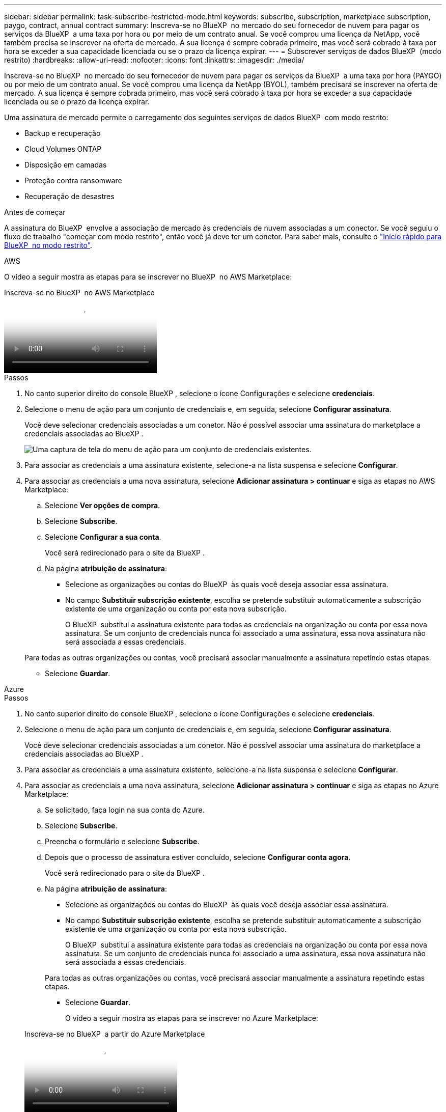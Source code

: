 ---
sidebar: sidebar 
permalink: task-subscribe-restricted-mode.html 
keywords: subscribe, subscription, marketplace subscription, paygo, contract, annual contract 
summary: Inscreva-se no BlueXP  no mercado do seu fornecedor de nuvem para pagar os serviços da BlueXP  a uma taxa por hora ou por meio de um contrato anual. Se você comprou uma licença da NetApp, você também precisa se inscrever na oferta de mercado. A sua licença é sempre cobrada primeiro, mas você será cobrado à taxa por hora se exceder a sua capacidade licenciada ou se o prazo da licença expirar. 
---
= Subscrever serviços de dados BlueXP  (modo restrito)
:hardbreaks:
:allow-uri-read: 
:nofooter: 
:icons: font
:linkattrs: 
:imagesdir: ./media/


[role="lead"]
Inscreva-se no BlueXP  no mercado do seu fornecedor de nuvem para pagar os serviços da BlueXP  a uma taxa por hora (PAYGO) ou por meio de um contrato anual. Se você comprou uma licença da NetApp (BYOL), também precisará se inscrever na oferta de mercado. A sua licença é sempre cobrada primeiro, mas você será cobrado à taxa por hora se exceder a sua capacidade licenciada ou se o prazo da licença expirar.

Uma assinatura de mercado permite o carregamento dos seguintes serviços de dados BlueXP  com modo restrito:

* Backup e recuperação
* Cloud Volumes ONTAP
* Disposição em camadas
* Proteção contra ransomware
* Recuperação de desastres


.Antes de começar
A assinatura do BlueXP  envolve a associação de mercado às credenciais de nuvem associadas a um conector. Se você seguiu o fluxo de trabalho "começar com modo restrito", então você já deve ter um conetor. Para saber mais, consulte o link:task-quick-start-restricted-mode.html["Início rápido para BlueXP  no modo restrito"].

[role="tabbed-block"]
====
.AWS
--
O vídeo a seguir mostra as etapas para se inscrever no BlueXP  no AWS Marketplace:

.Inscreva-se no BlueXP  no AWS Marketplace
video::096e1740-d115-44cf-8c27-b051011611eb[panopto]
.Passos
. No canto superior direito do console BlueXP , selecione o ícone Configurações e selecione *credenciais*.
. Selecione o menu de ação para um conjunto de credenciais e, em seguida, selecione *Configurar assinatura*.
+
Você deve selecionar credenciais associadas a um conetor. Não é possível associar uma assinatura do marketplace a credenciais associadas ao BlueXP .

+
image:screenshot_aws_configure_subscription.png["Uma captura de tela do menu de ação para um conjunto de credenciais existentes."]

. Para associar as credenciais a uma assinatura existente, selecione-a na lista suspensa e selecione *Configurar*.
. Para associar as credenciais a uma nova assinatura, selecione *Adicionar assinatura > continuar* e siga as etapas no AWS Marketplace:
+
.. Selecione *Ver opções de compra*.
.. Selecione *Subscribe*.
.. Selecione *Configurar a sua conta*.
+
Você será redirecionado para o site da BlueXP .

.. Na página *atribuição de assinatura*:
+
*** Selecione as organizações ou contas do BlueXP  às quais você deseja associar essa assinatura.
*** No campo *Substituir subscrição existente*, escolha se pretende substituir automaticamente a subscrição existente de uma organização ou conta por esta nova subscrição.
+
O BlueXP  substitui a assinatura existente para todas as credenciais na organização ou conta por essa nova assinatura. Se um conjunto de credenciais nunca foi associado a uma assinatura, essa nova assinatura não será associada a essas credenciais.

+
Para todas as outras organizações ou contas, você precisará associar manualmente a assinatura repetindo estas etapas.

*** Selecione *Guardar*.






--
.Azure
--
.Passos
. No canto superior direito do console BlueXP , selecione o ícone Configurações e selecione *credenciais*.
. Selecione o menu de ação para um conjunto de credenciais e, em seguida, selecione *Configurar assinatura*.
+
Você deve selecionar credenciais associadas a um conetor. Não é possível associar uma assinatura do marketplace a credenciais associadas ao BlueXP .

. Para associar as credenciais a uma assinatura existente, selecione-a na lista suspensa e selecione *Configurar*.
. Para associar as credenciais a uma nova assinatura, selecione *Adicionar assinatura > continuar* e siga as etapas no Azure Marketplace:
+
.. Se solicitado, faça login na sua conta do Azure.
.. Selecione *Subscribe*.
.. Preencha o formulário e selecione *Subscribe*.
.. Depois que o processo de assinatura estiver concluído, selecione *Configurar conta agora*.
+
Você será redirecionado para o site da BlueXP .

.. Na página *atribuição de assinatura*:
+
*** Selecione as organizações ou contas do BlueXP  às quais você deseja associar essa assinatura.
*** No campo *Substituir subscrição existente*, escolha se pretende substituir automaticamente a subscrição existente de uma organização ou conta por esta nova subscrição.
+
O BlueXP  substitui a assinatura existente para todas as credenciais na organização ou conta por essa nova assinatura. Se um conjunto de credenciais nunca foi associado a uma assinatura, essa nova assinatura não será associada a essas credenciais.

+
Para todas as outras organizações ou contas, você precisará associar manualmente a assinatura repetindo estas etapas.

*** Selecione *Guardar*.
+
O vídeo a seguir mostra as etapas para se inscrever no Azure Marketplace:

+
.Inscreva-se no BlueXP  a partir do Azure Marketplace
video::b7e97509-2ecf-4fa0-b39b-b0510109a318[panopto]






--
.Google Cloud
--
.Passos
. No canto superior direito do console BlueXP , selecione o ícone Configurações e selecione *credenciais*.
. Selecione o menu de ação para um conjunto de credenciais e, em seguida, selecione *Configurar assinatura*. Nova captura de tela necessária (TS) image:screenshot_gcp_add_subscription.png["Uma captura de tela do menu de ação para um conjunto de credenciais existentes."]
. Para configurar uma assinatura existente com as credenciais selecionadas, selecione um projeto e assinatura do Google Cloud na lista suspensa e selecione *Configurar*.
+
image:screenshot_gcp_associate.gif["Uma captura de tela de um projeto e assinatura do Google Cloud selecionados para credenciais do Google Cloud."]

. Se você ainda não tiver uma assinatura, selecione *Adicionar assinatura > continuar* e siga as etapas no Google Cloud Marketplace.
+

NOTE: Antes de concluir as etapas a seguir, certifique-se de que você tenha o Privileges de Administração de faturamento na sua conta do Google Cloud, bem como um login no BlueXP .

+
.. Depois de ser redirecionado para o https://console.cloud.google.com/marketplace/product/netapp-cloudmanager/cloud-manager["Página do NetApp BlueXP  no Google Cloud Marketplace"^], certifique-se de que o projeto correto está selecionado no menu de navegação superior.
+
image:screenshot_gcp_cvo_marketplace.png["Uma captura de tela da página de mercado do Cloud Volumes ONTAP no Google Cloud."]

.. Selecione *Subscribe*.
.. Selecione a conta de faturamento apropriada e concorde com os termos e condições.
.. Selecione *Subscribe*.
+
Esta etapa envia sua solicitação de transferência para o NetApp.

.. Na caixa de diálogo pop-up, selecione *Register with NetApp, Inc.*
+
Essa etapa deve ser concluída para vincular a assinatura do Google Cloud à sua organização ou conta do BlueXP . O processo de vinculação de uma assinatura não está concluído até que você seja redirecionado desta página e, em seguida, entre no BlueXP .

+
image:screenshot_gcp_marketplace_register.png["Uma captura de tela de um pop-up de Registro."]

.. Conclua as etapas na página *atribuição de assinatura*:
+

NOTE: Se alguém da sua organização já se inscreveu na assinatura do NetApp BlueXP  da sua conta de faturamento, então você será redirecionado para https://bluexp.netapp.com/ontap-cloud?x-gcp-marketplace-token=["A página Cloud Volumes ONTAP no site da BlueXP "^]. Se isso for inesperado, entre em Contato com sua equipe de vendas da NetApp. O Google ativa apenas uma assinatura por conta de faturamento do Google.

+
*** Selecione as organizações ou contas do BlueXP  às quais você deseja associar essa assinatura.
*** No campo *Substituir subscrição existente*, escolha se pretende substituir automaticamente a subscrição existente de uma organização ou conta por esta nova subscrição.
+
O BlueXP  substitui a assinatura existente para todas as credenciais na organização ou conta por essa nova assinatura. Se um conjunto de credenciais nunca foi associado a uma assinatura, essa nova assinatura não será associada a essas credenciais.

+
Para todas as outras organizações ou contas, você precisará associar manualmente a assinatura repetindo estas etapas.

*** Selecione *Guardar*.
+
O vídeo a seguir mostra as etapas para se inscrever no Google Cloud Marketplace:

+
.Inscreva-se no BlueXP  no Google Cloud Marketplace
video::373b96de-3691-4d84-b3f3-b05101161638[panopto]


.. Quando esse processo estiver concluído, navegue de volta para a página credenciais no BlueXP  e selecione essa nova assinatura.
+
image:screenshot_gcp_associate.gif["Uma captura de tela da página de atribuição de assinatura."]





--
====
.Informações relacionadas
* https://docs.netapp.com/us-en/bluexp-digital-wallet/task-manage-capacity-licenses.html["Gerenciar licenças baseadas em capacidade BYOL para Cloud Volumes ONTAP"^]
* https://docs.netapp.com/us-en/bluexp-digital-wallet/task-manage-data-services-licenses.html["Gerenciar licenças BYOL para serviços de dados BlueXP "^]
* https://docs.netapp.com/us-en/bluexp-setup-admin/task-adding-aws-accounts.html["Gerenciar credenciais e assinaturas da AWS para o BlueXP "]
* https://docs.netapp.com/us-en/bluexp-setup-admin/task-adding-azure-accounts.html["Gerencie credenciais e assinaturas do Azure para o BlueXP "]
* https://docs.netapp.com/us-en/bluexp-setup-admin/task-adding-gcp-accounts.html["Gerenciar credenciais e assinaturas do Google Cloud para o BlueXP "]

